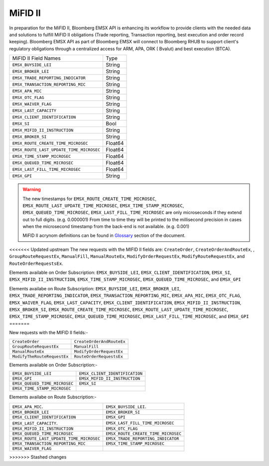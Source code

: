 MiFID II
========


In preparation for the MiFID II, Bloomberg EMSX API is enhancing its workflow to provide clients with the 
needed data and solutions to fulfill MiFID II obligations (Trade reporting, Transaction reporting, best 
execution and order record keeping). Bloomberg EMSX API as part of Bloomberg EMSX will connect to 
Bloomberg RHUB to support client's regulatory obligations through a centralized access for ARM, APA, ORK (
Bvalut) and best execution (BTCA).


=========================================== ======= 
MiFID II Field Names 						Type	
------------------------------------------- ------- 
``EMSX_BUYSIDE_LEI``						String	
``EMSX_BROKER_LEI``							String  
``EMSX_TRADE_REPORTING_INDICATOR``			String	
``EMSX_TRANSACTION_REPORTING_MIC``			String	
``EMSX_APA_MIC``							String	
``EMSX_OTC_FLAG``							String
``EMSX_WAIVER_FLAG``						String
``EMSX_LAST_CAPACITY``						String
``EMSX_CLIENT_IDENTIFICATION``				String
``EMSX_SI``									Bool
``EMSX_MIFID_II_INSTRUCTION``				String
``EMSX_BROKER_SI``							String	
``EMSX_ROUTE_CREATE_TIME_MICROSEC``			Float64	
``EMSX_ROUTE_LAST_UPDATE_TIME_MICROSEC``	Float64	
``EMSX_TIME_STAMP_MICROSEC``				Float64
``EMSX_QUEUED_TIME_MICROSEC``				Float64	
``EMSX_LAST_FILL_TIME_MICROSEC``			Float64	
``EMSX_GPI``								String	
=========================================== ======= 


.. warning::

	The new timestamps for ``EMSX_ROUTE_CREATE_TIME_MICROSEC``, ``EMSX_ROUTE_LAST_UPDATE_TIME_MICROSEC``, 
	``EMSX_TIME_STAMP_MICROSEC``, ``EMSX_QUEUED_TIME_MICROSEC``, ``EMSX_LAST_FILL_TIME_MICROSEC`` are only 
	microseconds if they extend out to full digits. (e.g. 0.000001) From time to time they will be printed 
	to the millisecond precision in cases when the microsecond timestamp from the back-end is not 
	available. (e.g. 0.001)  	

	MiFID II acrynom definitions can be found in `Glossary`_ section of the document.

	.. _Glossary: http://emsx-api-doc.readthedocs.io/en/latest/glossary.html


<<<<<<< Updated upstream
The new requests with the MIFID II fields are:
``CreateOrder``, ``CreateOrderAndRouteEx``, , ``GroupRouteRequestEx``,  ``ManualFill``, ``ManualRouteEx``, ``ModifyOrderRequestEx``, 
``ModifyRouteRequestEx``, and ``RouteOrderRequestsEx``.


Elements available on Order Subscription: ``EMSX_BUYSIDE_LEI``, ``EMSX_CLIENT_IDENTIFICATION``, ``EMSX_SI``, 
``EMSX_MIFID_II_INSTRUCTION``, ``EMSX_TIME_STAMP_MICROSEC``, ``EMSX_QUEUED_TIME_MICROSEC``, and ``EMSX_GPI``

Elements availabe on Route Subscription: ``EMSX_BUYSIDE_LEI``, ``EMSX_BROKER_LEI``, ``EMSX_TRADE_REPORTING_INDICATOR``, 
``EMSX_TRANSACTION_REPORTING_MIC``, ``EMSX_APA_MIC``, ``EMSX_OTC_FLAG``, ``EMSX_WAIVER_FLAG``, ``EMSX_LAST_CAPACITY``,
``EMSX_CLIENT_IDENTIFICATION``, ``EMSX_MIFID_II_INSTRUCTION``, ``EMSX_BROKER_SI``, ``EMSX_ROUTE_CREATE_TIME_MICROSEC``, 
``EMSX_ROUTE_LAST_UPDATE_TIME_MICROSEC``, ``EMSX_TIME_STAMP_MICROSEC``, ``EMSX_QUEUED_TIME_MICROSEC``, ``EMSX_LAST_FILL_TIME_MICROSEC``, 
and ``EMSX_GPI``	
=======

New requests with the MIFID II fields:-

============================ =========================
``CreateOrder``              ``CreateOrderAndRouteEx`` 
``GroupRouteRequestEx``      ``ManualFill``
``ManualRouteEx``            ``ModifyOrderRequestEx`` 
``ModifyTheRouteRequestEx``  ``RouteOrderRequestsEx``
============================ =========================


Elements available on Order Subscription:- 

============================= ==============================
``EMSX_BUYSIDE_LEI``          ``EMSX_CLIENT_IDENTIFICATION`` 
``EMSX_GPI``                  ``EMSX_MIFID_II_INSTRUCTION``
``EMSX_QUEUED_TIME_MICROSEC`` ``EMSX_SI``                    
``EMSX_TIME_STAMP_MICROSEC``  
============================= ==============================


Elements availabe on Route Subscription:- 

======================================== ===================================
``EMSX_APA_MIC``.                        ``EMSX_BUYSIDE_LEI``.         
``EMSX_BROKER_LEI``                      ``EMSX_BROKER_SI``
``EMSX_CLIENT_IDENTIFICATION``           ``EMSX_GPI``          
``EMSX_LAST_CAPACITY``.                  ``EMSX_LAST_FILL_TIME_MICROSEC``
``EMSX_MIFID_II_INSTRUCTION``            ``EMSX_OTC_FLAG``
``EMSX_QUEUED_TIME_MICROSEC``            ``EMSX_ROUTE_CREATE_TIME_MICROSEC``
``EMSX_ROUTE_LAST_UPDATE_TIME_MICROSEC`` ``EMSX_TRADE_REPORTING_INDICATOR`` 
``EMSX_TRANSACTION_REPORTING_MIC``       ``EMSX_TIME_STAMP_MICROSEC``
``EMSX_WAIVER_FLAG``
======================================== ===================================







 

	



>>>>>>> Stashed changes
